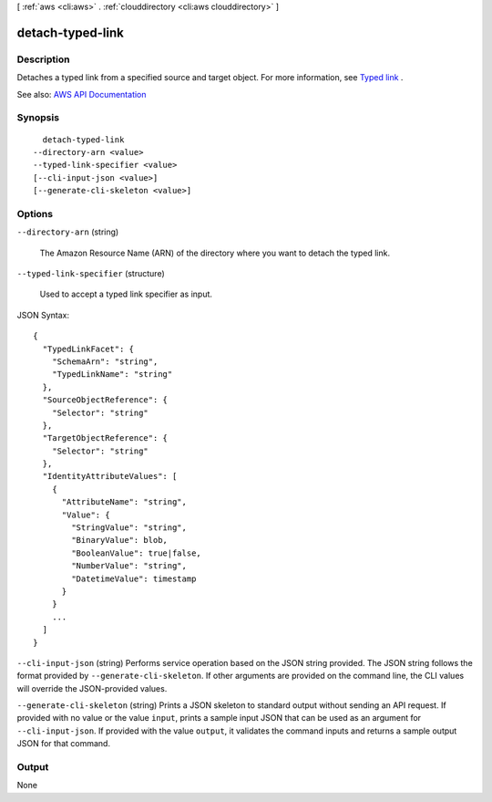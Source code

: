 [ :ref:`aws <cli:aws>` . :ref:`clouddirectory <cli:aws clouddirectory>` ]

.. _cli:aws clouddirectory detach-typed-link:


*****************
detach-typed-link
*****************



===========
Description
===========



Detaches a typed link from a specified source and target object. For more information, see `Typed link <http://docs.aws.amazon.com/directoryservice/latest/admin-guide/objectsandlinks.html#typedlink>`_ .



See also: `AWS API Documentation <https://docs.aws.amazon.com/goto/WebAPI/clouddirectory-2016-05-10/DetachTypedLink>`_


========
Synopsis
========

::

    detach-typed-link
  --directory-arn <value>
  --typed-link-specifier <value>
  [--cli-input-json <value>]
  [--generate-cli-skeleton <value>]




=======
Options
=======

``--directory-arn`` (string)


  The Amazon Resource Name (ARN) of the directory where you want to detach the typed link.

  

``--typed-link-specifier`` (structure)


  Used to accept a typed link specifier as input.

  



JSON Syntax::

  {
    "TypedLinkFacet": {
      "SchemaArn": "string",
      "TypedLinkName": "string"
    },
    "SourceObjectReference": {
      "Selector": "string"
    },
    "TargetObjectReference": {
      "Selector": "string"
    },
    "IdentityAttributeValues": [
      {
        "AttributeName": "string",
        "Value": {
          "StringValue": "string",
          "BinaryValue": blob,
          "BooleanValue": true|false,
          "NumberValue": "string",
          "DatetimeValue": timestamp
        }
      }
      ...
    ]
  }



``--cli-input-json`` (string)
Performs service operation based on the JSON string provided. The JSON string follows the format provided by ``--generate-cli-skeleton``. If other arguments are provided on the command line, the CLI values will override the JSON-provided values.

``--generate-cli-skeleton`` (string)
Prints a JSON skeleton to standard output without sending an API request. If provided with no value or the value ``input``, prints a sample input JSON that can be used as an argument for ``--cli-input-json``. If provided with the value ``output``, it validates the command inputs and returns a sample output JSON for that command.



======
Output
======

None